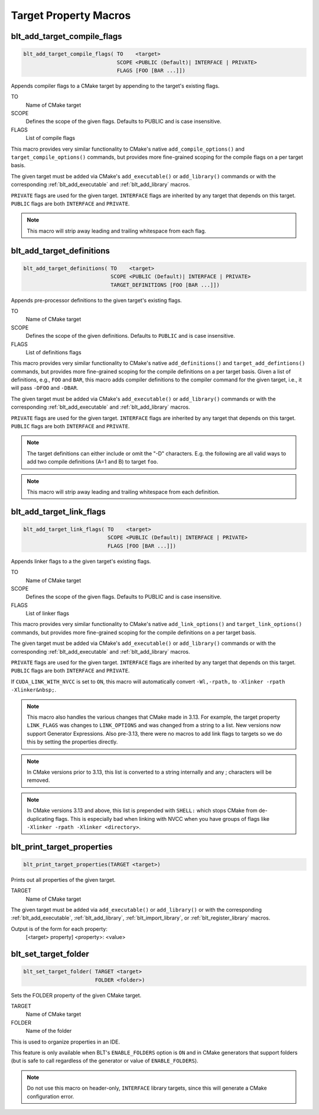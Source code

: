 .. # Copyright (c) 2017-2021, Lawrence Livermore National Security, LLC and
.. # other BLT Project Developers. See the top-level LICENSE file for details
.. # 
.. # SPDX-License-Identifier: (BSD-3-Clause)

Target Property Macros
======================

.. _blt_add_target_compile_flags:

blt_add_target_compile_flags
~~~~~~~~~~~~~~~~~~~~~~~~~~~~

.. code-block:: cmake

    blt_add_target_compile_flags( TO    <target>
                                  SCOPE <PUBLIC (Default)| INTERFACE | PRIVATE>
                                  FLAGS [FOO [BAR ...]])

Appends compiler flags to a CMake target by appending to the target's existing flags.

TO
  Name of CMake target

SCOPE
  Defines the scope of the given flags. Defaults to PUBLIC and is case insensitive.

FLAGS
  List of compile flags

This macro provides very similar functionality to CMake's native 
``add_compile_options()`` and ``target_compile_options()`` commands, but
provides more fine-grained scoping for the compile flags on a
per target basis.

The given target must be added via CMake's ``add_executable()`` or ``add_library()`` commands
or with the corresponding :ref:`blt_add_executable` and :ref:`blt_add_library` macros.

``PRIVATE`` flags are used for the given target. ``INTERFACE`` flags are inherited
by any target that depends on this target. ``PUBLIC`` flags are both ``INTERFACE`` and ``PRIVATE``.

.. note::
   This macro will strip away leading and trailing whitespace from each flag.


.. _blt_add_target_definitions:

blt_add_target_definitions
~~~~~~~~~~~~~~~~~~~~~~~~~~

.. code-block:: cmake

    blt_add_target_definitions( TO    <target>
                                SCOPE <PUBLIC (Default)| INTERFACE | PRIVATE>
                                TARGET_DEFINITIONS [FOO [BAR ...]])

Appends pre-processor definitions to the given target's existing flags.

TO
  Name of CMake target

SCOPE
  Defines the scope of the given definitions. Defaults to ``PUBLIC`` and is case insensitive.

FLAGS
  List of definitions flags

This macro provides very similar functionality to CMake's native 
``add_definitions()`` and ``target_add_defintions()`` commands, but provides
more fine-grained scoping for the compile definitions on a per target basis.
Given a list of definitions, e.g., ``FOO`` and ``BAR``, this macro adds compiler
definitions to the compiler command for the given target, i.e., it will pass
``-DFOO`` and ``-DBAR``.

The given target must be added via CMake's ``add_executable()`` or ``add_library()`` commands
or with the corresponding :ref:`blt_add_executable` and :ref:`blt_add_library` macros.

``PRIVATE`` flags are used for the given target. ``INTERFACE`` flags are inherited
by any target that depends on this target. ``PUBLIC`` flags are both ``INTERFACE`` and ``PRIVATE``.

.. note::
   The target definitions can either include or omit the "-D" characters. 
   E.g. the following are all valid ways to add two compile definitions 
   (A=1 and B) to target ``foo``.

.. note::
   This macro will strip away leading and trailing whitespace from each definition.

.. code-block:: cmake
    :caption: **Example**
    :linenos:

    blt_add_target_definitions(TO foo TARGET_DEFINITIONS A=1 B)
    blt_add_target_definitions(TO foo TARGET_DEFINITIONS -DA=1 -DB)
    blt_add_target_definitions(TO foo TARGET_DEFINITIONS "A=1;-DB")
    blt_add_target_definitions(TO foo TARGET_DEFINITIONS " " -DA=1;B)


.. _blt_add_target_link_flags:

blt_add_target_link_flags
~~~~~~~~~~~~~~~~~~~~~~~~~

.. code-block:: cmake

    blt_add_target_link_flags( TO    <target>
                               SCOPE <PUBLIC (Default)| INTERFACE | PRIVATE>
                               FLAGS [FOO [BAR ...]])

Appends linker flags to a the given target's existing flags.

TO
  Name of CMake target

SCOPE
  Defines the scope of the given flags. Defaults to PUBLIC and is case insensitive.

FLAGS
  List of linker flags

This macro provides very similar functionality to CMake's native 
``add_link_options()`` and ``target_link_options()`` commands, but provides
more fine-grained scoping for the compile definitions on a per target basis.

The given target must be added via CMake's ``add_executable()`` or ``add_library()`` commands
or with the corresponding :ref:`blt_add_executable` and :ref:`blt_add_library` macros.

``PRIVATE`` flags are used for the given target. ``INTERFACE`` flags are inherited
by any target that depends on this target. ``PUBLIC`` flags are both ``INTERFACE`` and ``PRIVATE``.

If ``CUDA_LINK_WITH_NVCC`` is set to ``ON``, this macro will automatically
convert :literal:`-Wl,-rpath,` to :literal:`-Xlinker -rpath -Xlinker&nbsp;`.

.. note::
   This macro also handles the various changes that CMake made in 3.13.  For example,
   the target property ``LINK_FLAGS`` was changes to ``LINK_OPTIONS`` and was changed from a
   string to a list. New versions now support Generator Expressions.  Also pre-3.13,
   there were no macros to add link flags to targets so we do this by setting the properties
   directly.

.. note::
   In CMake versions prior to 3.13, this list is converted to a string internally
   and any ; characters will be removed.

.. note::
   In CMake versions 3.13 and above, this list is prepended with ``SHELL:`` which stops
   CMake from de-duplicating flags.  This is especially bad when linking with NVCC when 
   you have groups of flags like ``-Xlinker -rpath -Xlinker <directory>``.


.. _blt_print_target_properties:

blt_print_target_properties
~~~~~~~~~~~~~~~~~~~~~~~~~~~

.. code-block:: cmake

    blt_print_target_properties(TARGET <target>)

Prints out all properties of the given target.

TARGET
  Name of CMake target

The given target must be added via ``add_executable()`` or ``add_library()`` or
with the corresponding :ref:`blt_add_executable`, :ref:`blt_add_library`, 
:ref:`blt_import_library`, or :ref:`blt_register_library` macros.

Output is of the form for each property:
 | [<target> property] <property>: <value>


.. _blt_set_target_folder:

blt_set_target_folder
~~~~~~~~~~~~~~~~~~~~~

.. code-block:: cmake

    blt_set_target_folder( TARGET <target>
                           FOLDER <folder>)

Sets the FOLDER property of the given CMake target.

TARGET
  Name of CMake target

FOLDER
  Name of the folder

This is used to organize properties in an IDE.

This feature is only available when BLT's ``ENABLE_FOLDERS`` option is ``ON`` and 
in CMake generators that support folders (but is safe to call regardless
of the generator or value of ``ENABLE_FOLDERS``).

.. note::
  Do not use this macro on header-only, ``INTERFACE`` library targets, since 
  this will generate a CMake configuration error.

